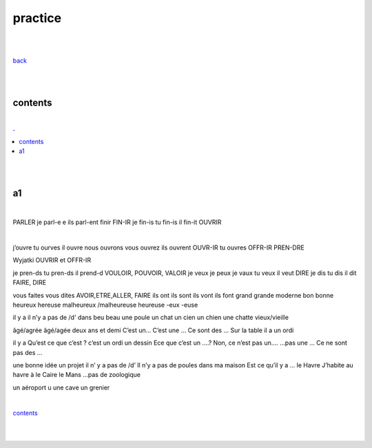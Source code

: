 **practice**
-------------------

|
|

`back <https://github.com/szczepanski/fr/blob/master/readme.rst>`_

|
|

contents
========

|

.. comment --> depth describes headings level inclusion
.. contents:: .
   :depth: 10

|
|

a1
==

|

PARLER je parl-e e ils parl-ent finir FIN-IR je fin-is tu fin-is il fin-it OUVRIR 

|

j’ouvre tu ourves il ouvre nous ouvrons vous ouvrez ils ouvrent OUVR-IR tu ouvres OFFR-IR PREN-DRE 

Wyjatki OUVRIR et OFFR-IR 

je pren-ds tu pren-ds il prend-d VOULOIR, POUVOIR, VALOIR je veux je peux je vaux tu veux il veut DIRE je dis tu dis il dit FAIRE, DIRE 

vous faites vous dites AVOIR,ETRE,ALLER, FAIRE ils ont ils sont ils vont ils font grand grande moderne bon bonne heureux hereuse malheureux /malheureuse heureuse -eux -euse 

il y a il n’y a pas de /d' dans beu beau une poule un chat un cien un chien une chatte vieux/vieille 

âgé/agrée âgé/agée deux ans et demi C’est un... C’est une ... Ce sont des ... Sur la table il a un ordi 
 il y a Qu’est ce que c’est ? c’est un ordi un dessin Ece que c’est un ....? Non, ce n’est pas un.... ...pas une ... Ce ne sont pas des ... 
 une bonne idée un projet il n’ y a pas de /d’ Il n’y a pas de poules dans ma maison Est ce qu’il y a ... le Havre J’habite au havre à le Caire le Mans ...pas de zoologique 
 un aéroport u une cave un grenier 

|

contents_

|
|


